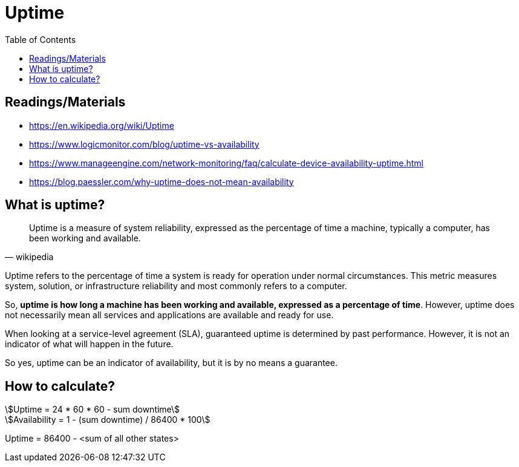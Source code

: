 = Uptime
:toc: auto
:stem: asciimath

== Readings/Materials

====
- https://en.wikipedia.org/wiki/Uptime
- https://www.logicmonitor.com/blog/uptime-vs-availability
- https://www.manageengine.com/network-monitoring/faq/calculate-device-availability-uptime.html
- https://blog.paessler.com/why-uptime-does-not-mean-availability
====

== What is uptime?

[quote, wikipedia]
____
Uptime is a measure of system reliability, expressed as the percentage of time a machine, typically a computer, has been working and available.
____


Uptime refers to the percentage of time a system is ready for operation under normal circumstances. This metric measures system, solution, or infrastructure reliability and most commonly refers to a computer.

So, *uptime is how long a machine has been working and available, expressed as a percentage of time*. However, uptime does not necessarily mean all services and applications are available and ready for use. 

When looking at a service-level agreement (SLA), guaranteed uptime is determined by past performance. However, it is not an indicator of what will happen in the future. 

So yes, uptime can be an indicator of availability, but it is by no means a guarantee. 

== How to calculate?

[stem]
++++
Uptime = 24 * 60 * 60 - sum downtime

Availability = 1 - (sum downtime) / 86400 * 100
++++

====
Uptime = 86400 - <sum of all other states>
====